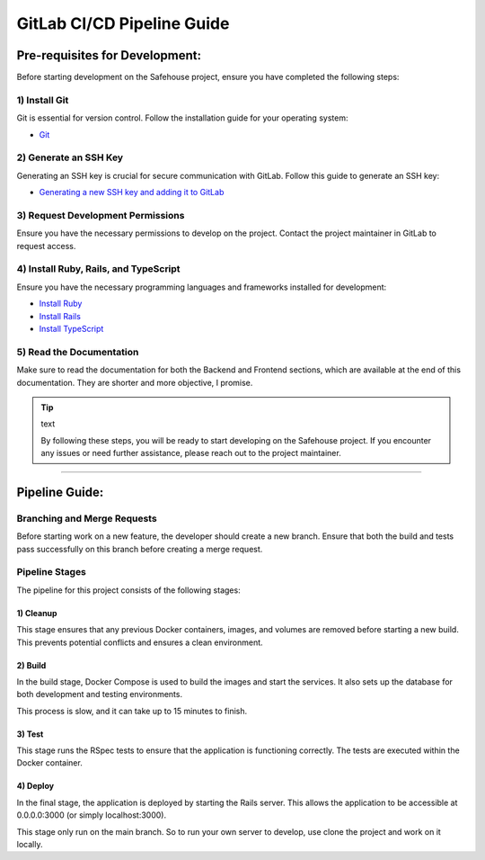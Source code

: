 GitLab CI/CD Pipeline Guide
===================

Pre-requisites for Development:
-----------------

Before starting development on the Safehouse project, ensure you have completed the following steps:

1) Install Git
~~~~~~~~~~~~~~~~

Git is essential for version control. Follow the installation guide for your operating system:

- `Git <https://git-scm.com/book/en/v2/Getting-Started-Installing-Git>`_

2) Generate an SSH Key
~~~~~~~~~~~~~~~~

Generating an SSH key is crucial for secure communication with GitLab. Follow this guide to generate an SSH key:

- `Generating a new SSH key and adding it to GitLab <https://docs.gitlab.com/ee/user/ssh.html>`_

3) Request Development Permissions
~~~~~~~~~~~~~~~~

Ensure you have the necessary permissions to develop on the project. Contact the project maintainer in GitLab to request access.

4) Install Ruby, Rails, and TypeScript
~~~~~~~~~~~~~~~~

Ensure you have the necessary programming languages and frameworks installed for development:

- `Install Ruby <https://www.ruby-lang.org/en/documentation/installation/>`_

- `Install Rails <https://guides.rubyonrails.org/v5.0/getting_started.html>`_

- `Install TypeScript <https://www.typescriptlang.org/download/>`_

5) Read the Documentation
~~~~~~~~~~~~~~~~

Make sure to read the documentation for both the Backend and Frontend sections, which are available at the end of this documentation. They are shorter and more objective, I promise.


.. tip:: text

    By following these steps, you will be ready to start developing on the Safehouse project. If you encounter any issues or need further assistance, please reach out to the project maintainer.

-----------------

Pipeline Guide:
-----------------

Branching and Merge Requests
~~~~~~~~~~~~~~~~

Before starting work on a new feature, the developer should create a new branch. Ensure that both the build and tests pass successfully on this branch before creating a merge request.

Pipeline Stages
~~~~~~~~~~~~~~~~

The pipeline for this project consists of the following stages:

1) Cleanup
^^^^^^^^^^^^^^^^

This stage ensures that any previous Docker containers, images, and volumes are removed before starting a new build. This prevents potential conflicts and ensures a clean environment.

2) Build
^^^^^^^^^^^^^^^^

In the build stage, Docker Compose is used to build the images and start the services. It also sets up the database for both development and testing environments.

This process is slow, and it can take up to 15 minutes to finish.

3) Test
^^^^^^^^^^^^^^^^

This stage runs the RSpec tests to ensure that the application is functioning correctly. The tests are executed within the Docker container.

4) Deploy
^^^^^^^^^^^^^^^^

In the final stage, the application is deployed by starting the Rails server. This allows the application to be accessible at 0.0.0.0:3000 (or simply localhost:3000).

This stage only run on the main branch. So to run your own server to develop, use clone the project and work on it locally.
